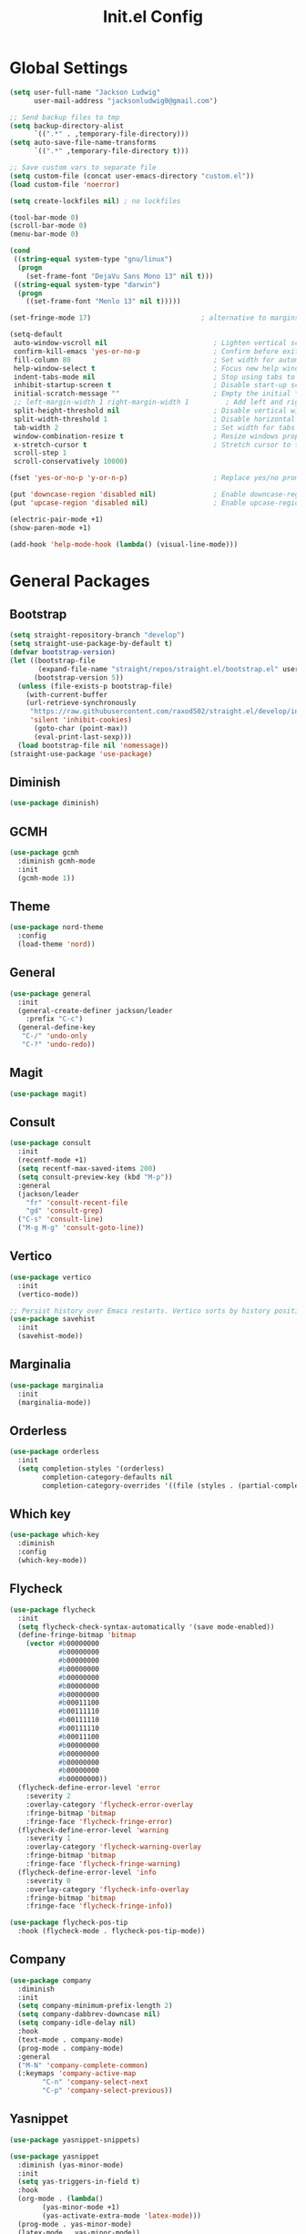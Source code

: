 #+title: Init.el Config
#+property: header-args:emacs-lisp :tangle ~/.emacs.d/init.el
#+startup: overview

* Global Settings
#+begin_src emacs-lisp
(setq user-full-name "Jackson Ludwig"
      user-mail-address "jacksonludwig0@gmail.com")

;; Send backup files to tmp
(setq backup-directory-alist
      `((".*" . ,temporary-file-directory)))
(setq auto-save-file-name-transforms
      `((".*" ,temporary-file-directory t)))

;; Save custom vars to separate file
(setq custom-file (concat user-emacs-directory "custom.el"))
(load custom-file 'noerror)

(setq create-lockfiles nil) ; no lockfiles

(tool-bar-mode 0)
(scroll-bar-mode 0)
(menu-bar-mode 0)

(cond
 ((string-equal system-type "gnu/linux")
  (progn
    (set-frame-font "DejaVu Sans Mono 13" nil t)))
 ((string-equal system-type "darwin")
  (progn
    ((set-frame-font "Menlo 13" nil t)))))

(set-fringe-mode 17)                           ; alternative to margins

(setq-default
 auto-window-vscroll nil                          ; Lighten vertical scroll
 confirm-kill-emacs 'yes-or-no-p                  ; Confirm before exiting Emacs
 fill-column 80                                   ; Set width for automatic line breaks
 help-window-select t                             ; Focus new help windows when opened
 indent-tabs-mode nil                             ; Stop using tabs to indent
 inhibit-startup-screen t                         ; Disable start-up screen
 initial-scratch-message ""                       ; Empty the initial *scratch* buffer
 ;; left-margin-width 1 right-margin-width 1         ; Add left and right margins
 split-height-threshold nil                       ; Disable vertical window splitting
 split-width-threshold 1                          ; Disable horizontal window splitting
 tab-width 2                                      ; Set width for tabs
 window-combination-resize t                      ; Resize windows proportionally
 x-stretch-cursor t                               ; Stretch cursor to the glyph width
 scroll-step 1
 scroll-conservatively 10000)

(fset 'yes-or-no-p 'y-or-n-p)                     ; Replace yes/no prompts with y/n

(put 'downcase-region 'disabled nil)              ; Enable downcase-region
(put 'upcase-region 'disabled nil)                ; Enable upcase-region

(electric-pair-mode +1)
(show-paren-mode +1)

(add-hook 'help-mode-hook (lambda() (visual-line-mode)))
#+end_src

* General Packages
** Bootstrap
#+begin_src emacs-lisp
(setq straight-repository-branch "develop")
(setq straight-use-package-by-default t)
(defvar bootstrap-version)
(let ((bootstrap-file
       (expand-file-name "straight/repos/straight.el/bootstrap.el" user-emacs-directory))
      (bootstrap-version 5))
  (unless (file-exists-p bootstrap-file)
    (with-current-buffer
	(url-retrieve-synchronously
	 "https://raw.githubusercontent.com/raxod502/straight.el/develop/install.el"
	 'silent 'inhibit-cookies)
      (goto-char (point-max))
      (eval-print-last-sexp)))
  (load bootstrap-file nil 'nomessage))
(straight-use-package 'use-package)
#+end_src
** Diminish
#+begin_src emacs-lisp
(use-package diminish)
#+end_src
** GCMH
#+begin_src emacs-lisp
(use-package gcmh
  :diminish gcmh-mode
  :init
  (gcmh-mode 1))
#+end_src
** Theme
#+begin_src emacs-lisp
(use-package nord-theme
  :config
  (load-theme 'nord))
#+end_src

** General
#+begin_src emacs-lisp
(use-package general
  :init
  (general-create-definer jackson/leader
    :prefix "C-c")
  (general-define-key
   "C-/" 'undo-only
   "C-?" 'undo-redo))
#+end_src
** Magit
#+begin_src emacs-lisp
(use-package magit)
#+end_src
** Consult
#+begin_src emacs-lisp
(use-package consult
  :init
  (recentf-mode +1)
  (setq recentf-max-saved-items 200)
  (setq consult-preview-key (kbd "M-p"))
  :general
  (jackson/leader
    "fr" 'consult-recent-file
    "gd" 'consult-grep)
  ("C-s" 'consult-line)
  ("M-g M-g" 'consult-goto-line))
#+end_src
** Vertico
#+begin_src emacs-lisp
(use-package vertico
  :init
  (vertico-mode))

;; Persist history over Emacs restarts. Vertico sorts by history position.
(use-package savehist
  :init
  (savehist-mode))
#+end_src
** Marginalia
#+begin_src emacs-lisp
(use-package marginalia
  :init
  (marginalia-mode))
#+end_src
** Orderless
#+begin_src emacs-lisp
(use-package orderless
  :init
  (setq completion-styles '(orderless)
        completion-category-defaults nil
        completion-category-overrides '((file (styles . (partial-completion))))))
#+end_src
** Which key
#+begin_src emacs-lisp
(use-package which-key
  :diminish
  :config
  (which-key-mode))
#+end_src
** Flycheck
#+begin_src emacs-lisp
(use-package flycheck
  :init
  (setq flycheck-check-syntax-automatically '(save mode-enabled))
  (define-fringe-bitmap 'bitmap
    (vector #b00000000
            #b00000000
            #b00000000
            #b00000000
            #b00000000
            #b00000000
            #b00000000
            #b00011100
            #b00111110
            #b00111110
            #b00111110
            #b00011100
            #b00000000
            #b00000000
            #b00000000
            #b00000000
            #b00000000))
  (flycheck-define-error-level 'error
    :severity 2
    :overlay-category 'flycheck-error-overlay
    :fringe-bitmap 'bitmap
    :fringe-face 'flycheck-fringe-error)
  (flycheck-define-error-level 'warning
    :severity 1
    :overlay-category 'flycheck-warning-overlay
    :fringe-bitmap 'bitmap
    :fringe-face 'flycheck-fringe-warning)
  (flycheck-define-error-level 'info
    :severity 0
    :overlay-category 'flycheck-info-overlay
    :fringe-bitmap 'bitmap
    :fringe-face 'flycheck-fringe-info))
  
(use-package flycheck-pos-tip
  :hook (flycheck-mode . flycheck-pos-tip-mode))
#+end_src
** Company
#+begin_src emacs-lisp
(use-package company
  :diminish
  :init
  (setq company-minimum-prefix-length 2)
  (setq company-dabbrev-downcase nil)
  (setq company-idle-delay nil)
  :hook
  (text-mode . company-mode)
  (prog-mode . company-mode)
  :general
  ("M-N" 'company-complete-common)
  (:keymaps 'company-active-map
	    "C-n" 'company-select-next
	    "C-p" 'company-select-previous))
#+end_src
** Yasnippet
#+begin_src emacs-lisp
(use-package yasnippet-snippets)

(use-package yasnippet
  :diminish (yas-minor-mode)
  :init
  (setq yas-triggers-in-field t)
  :hook
  (org-mode . (lambda()
		(yas-minor-mode +1)
		(yas-activate-extra-mode 'latex-mode)))
  (prog-mode . yas-minor-mode)
  (latex-mode . yas-minor-mode))
#+end_src
** LSP Mode
#+begin_src emacs-lisp
(use-package all-the-icons)

(use-package lsp-mode
  :init
  (setq read-process-output-max (* 1024 1024)) ;; 1mb
  (setq lsp-keymap-prefix "C-c l")
  (setq lsp-log-io nil)
  (setq lsp-ui-sideline-enable nil
	      lsp-headerline-breadcrumb-enable nil
	      lsp-enable-symbol-highlighting nil
	      lsp-enable-indentation nil
	      lsp-enable-on-type-formatting nil)
  :hook
  (typescript-mode . lsp-deferred)
  (js-mode . lsp-deferred)
  :commands (lsp lsp-deferred)
  :general
  (:keymaps 'lsp-mode-map
	          "M-." 'lsp-find-definition
	          "M-?" 'lsp-find-references))
#+end_src
** Expand-Region
#+begin_src emacs-lisp
(use-package expand-region
  :general
  ("C-=" 'er/expand-region))
#+end_src
* Languages
** Typescript
#+begin_src emacs-lisp
(use-package typescript-mode
  :init
  (setq typescript-indent-level 2))
#+end_src
** Javascript
#+begin_src emacs-lisp
(setq js-indent-level 2)
#+end_src

* Formatting
** JS/TS
#+begin_src emacs-lisp
(use-package prettier-js
  :init (setq prettier-js-show-errors nil)
  :general
  (:keymaps 'js-mode-map
	    "C-c c f" 'prettier-js)
  (:keymaps 'typescript-mode-map
	    "C-c c f" 'prettier-js))
#+end_src
* Org mode
#+begin_src emacs-lisp
(use-package org
  :init
  (setq org-startup-folded nil
	      org-hide-emphasis-markers nil
	      org-edit-src-content-indentation 0
	      org-src-tab-acts-natively t
	      org-src-fontify-natively t
        org-adapt-indentation nil
	      org-confirm-babel-evaluate nil
        org-special-ctrl-a/e t
	      org-support-shift-select 'always)
  :config
  (setq org-directory "~/git_repos/emacs-org-mode"
	      org-default-notes-file (concat org-directory "/.notes.org")
	      org-agenda-files (directory-files-recursively org-directory "\\.org$")))

;; BABEL LANGUAGES
(org-babel-do-load-languages
 'org-babel-load-languages
 '((emacs-lisp . t)
   (python . t)))
(push '("conf-unix" . conf-unix) org-src-lang-modes)

;; Automatically tangle config file when we save it
(defun jackson/org-babel-tangle-config ()
  (when (string-equal (buffer-file-name)
		      (expand-file-name "~/.config/nixpkgs/configs/emacs/Mac.org"))
    ;; Dynamic scoping to the rescue
    (let ((org-confirm-babel-evaluate nil))
      (org-babel-tangle))))

(add-hook 'org-mode-hook (lambda () (add-hook 'after-save-hook #'jackson/org-babel-tangle-config)))
#+end_src
* Extras
** Font functions
#+begin_src emacs-lisp
(defvar jackson/default-font-size 128)

(defun jackson/adjust-font-size (height)
  "Adjust font size by given height. If height is '0', reset font
  size. This function also handles icons and modeline font sizes."
  (interactive "nHeight ('0' to reset): ")
  (let ((new-height (if (zerop height)
			jackson/default-font-size
		      (+ height (face-attribute 'default :height)))))
    (set-face-attribute 'default nil :height new-height)
    (set-face-attribute 'mode-line nil :height new-height)
    (set-face-attribute 'mode-line-inactive nil :height new-height)
    (message "Font size: %s" new-height)))

(defun jackson/increase-font-size ()
  "Increase font size by 0.5 (5 in height)."
  (interactive)
  (jackson/adjust-font-size 5))

(defun jackson/decrease-font-size ()
  "Decrease font size by 0.5 (5 in height)."
  (interactive)
  (jackson/adjust-font-size -5))

(defun jackson/reset-font-size ()
  "Reset font size according to the `jackson/default-font-size'."
  (interactive)
  (jackson/adjust-font-size 0))

(defun jackson/set-big-font ()
  "Set font to a big size (1.5x the default)"
  (interactive)
  (let ((new-height (truncate (* jackson/default-font-size 1.5))))
    (message "Font size: %s" new-height)
    (set-face-attribute 'default nil :height new-height)
    (set-face-attribute 'mode-line nil :height new-height)
    (set-face-attribute 'mode-line-inactive nil :height new-height)))

(general-define-key
 "C--" 'jackson/decrease-font-size
 "C-*" 'jackson/increase-font-size
 "C-0" 'jackson/reset-font-size)
#+end_src
** PDF settings
#+begin_src emacs-lisp
(setq revert-without-query '(".pdf"))
(setq doc-view-resolution 120)
(add-hook 'doc-view-mode-hook 'auto-revert-mode)
#+end_src
